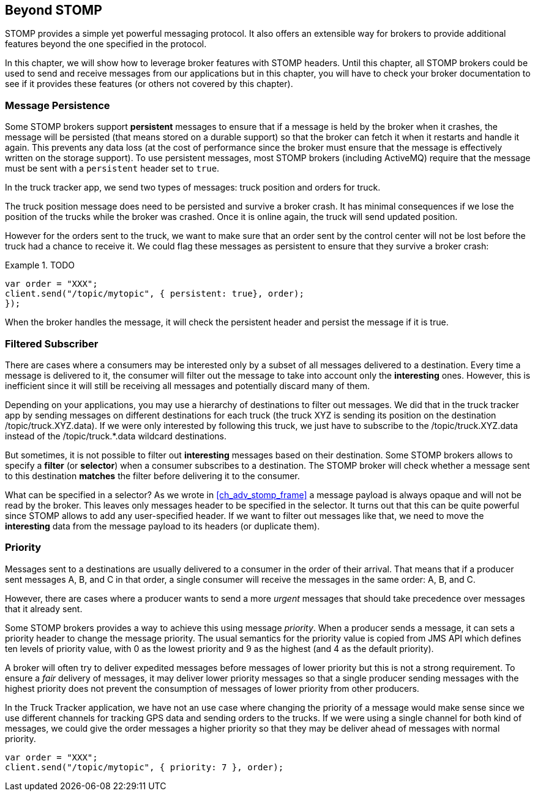 [[ch_beyond_stomp]]
== Beyond STOMP

[role="lead"]
STOMP provides a simple yet powerful messaging protocol.
It also offers an extensible way for brokers to provide additional features beyond the one specified in the protocol.

In this chapter, we will show how to leverage broker features with STOMP headers. Until this chapter, all STOMP brokers could be used to send and receive messages
from our applications but in this chapter, you will have to check your broker documentation to see if it provides these features (or others not covered by this chapter).

=== Message Persistence

Some STOMP brokers support **persistent** messages
to ensure that if a message is held by the broker when it crashes, the message will be persisted (that means stored on a durable support) so that the broker can
fetch it when it restarts and handle it again. This prevents any data loss (at the cost of performance since the broker must ensure that the message is effectively
written on the storage support).
To use persistent messages, most STOMP brokers (including ActiveMQ) require that the message must be sent with a `persistent` header set to `true`.

In the truck tracker app, we send two types of messages: truck position and orders for truck.

The truck position message does need to be persisted and survive a broker crash. It has minimal consequences if we lose the position of the trucks while the
broker was crashed. Once it is online again, the truck will send updated position.

However for the orders sent to the truck, we want to make sure that an order sent by the control center will not be lost before the truck had a chance to receive it.
We could flag these messages as persistent to ensure that they survive a broker crash:


[[ex_beyond_stomp_1]]
.TODO
====
[source,js]
----
var order = "XXX";
client.send("/topic/mytopic", { persistent: true}, order);
});
----
====

When the broker handles the message, it will check the persistent header and persist the message if it is true.

=== Filtered Subscriber

There are cases where a consumers may be interested only by a subset of all messages delivered to a destination.
Every time a message is delivered to it, the consumer will filter out the message to take into account only the *interesting* ones.
However, this is inefficient since it will still be receiving all messages and potentially discard many of them.

Depending on your applications, you may use a hierarchy of destinations to filter out messages. We did that in the truck tracker app by sending messages on different
destinations for each truck (the truck +XYZ+ is sending its position on the destination +/topic/truck.XYZ.data+).
If we were only interested by following this truck, we just have to subscribe to the +/topic/truck.XYZ.data+ instead of the +/topic/truck.*.data+ wildcard destinations.

But sometimes, it is not possible to filter out *interesting* messages based on their destination. Some STOMP brokers allows to specify a *filter* (or *selector*) when
a consumer subscribes to a destination. The STOMP broker will check whether a message sent to this destination *matches* the filter before delivering it to the consumer.

What can be specified in a selector? As we wrote in <<ch_adv_stomp_frame>> a message payload is always opaque and will not be read by the broker. This leaves
only messages header to be specified in the selector. It turns out that this can be quite powerful since STOMP allows to add any user-specified header.
If we want to filter out messages like that, we need to move the *interesting* data from the message payload to its headers (or duplicate them).



=== Priority

Messages sent to a destinations are usually delivered to a consumer in the order of their arrival. That means that if a
producer sent messages A, B, and C in that order, a single consumer will receive the messages in the same order: A, B, and C.

However, there are cases where a producer wants to send a more _urgent_ messages that should take precedence over messages that it already sent.

Some STOMP brokers provides a way to achieve this using message _priority_. When a producer sends a message, it can sets a +priority+ header to change the
message priority. The usual semantics for the priority value is copied from JMS API which defines ten levels of priority value, with 0 as the lowest priority and 9 as the highest (and 4 as
the default priority).

A broker will often try to deliver expedited messages before messages of lower priority but this is not a strong requirement. To ensure a _fair_ delivery of messages,
it may deliver lower priority messages so that a single producer sending messages with the highest priority does not prevent the consumption of messages of lower
priority from other producers.

In the Truck Tracker application, we have not an use case where changing the priority of a message would make sense since we use different channels for tracking GPS data
and sending orders to the trucks. If we were using a single channel for both kind of messages, we could give the order messages a higher priority so that they
may be deliver ahead of messages with normal priority. 

[[ex_beyond_stomp_4]]
====
[source,js]
----
var order = "XXX";
client.send("/topic/mytopic", { priority: 7 }, order);
----
====

